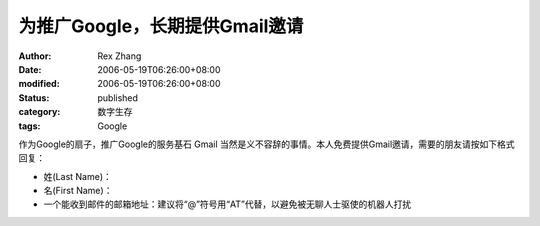 为推广Google，长期提供Gmail邀请
#################################

:author: Rex Zhang
:date: 2006-05-19T06:26:00+08:00
:modified: 2006-05-19T06:26:00+08:00
:status: published
:category: 数字生存
:tags: Google

作为Google的扇子，推广Google的服务基石 Gmail 当然是义不容辞的事情。本人免费提供Gmail邀请，需要的朋友请按如下格式回复：

-  姓(Last Name)：
-  名(First Name)：
-  一个能收到邮件的邮箱地址：建议将“@”符号用“AT”代替，以避免被无聊人士驱使的机器人打扰
